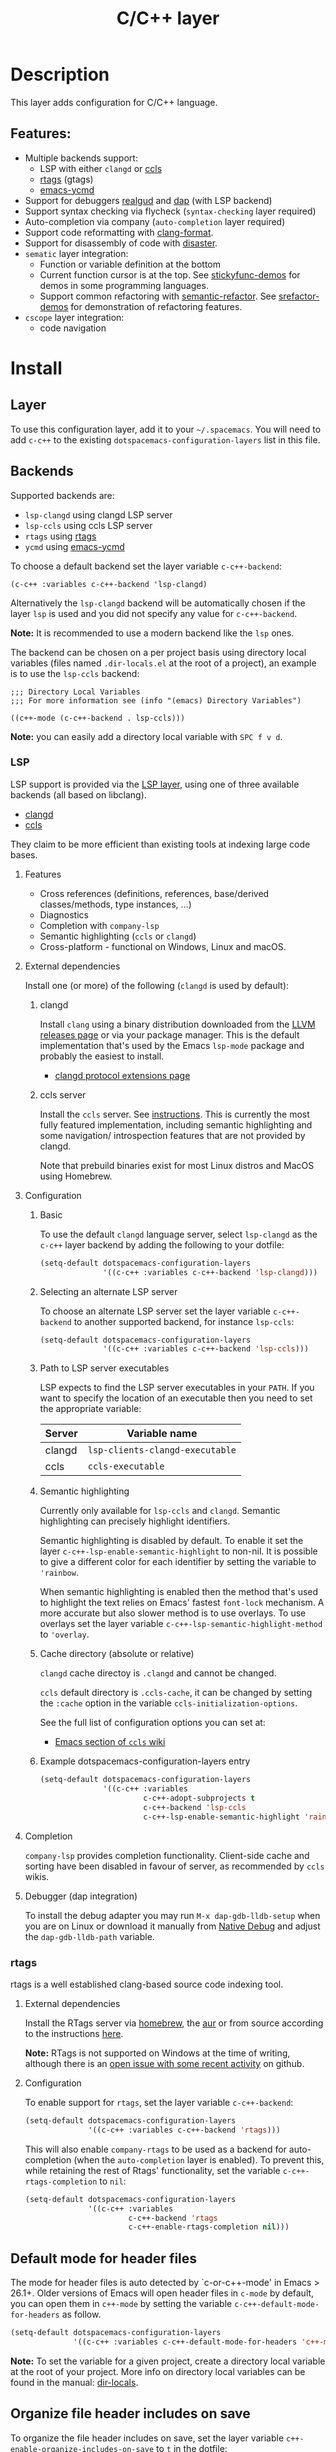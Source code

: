 #+TITLE: C/C++ layer

#+TAGS: general|layer|multi-paradigm|programming

[[file:img/ccpp.jpg]]

* Table of Contents                     :TOC_5_gh:noexport:
- [[#description][Description]]
  - [[#features][Features:]]
- [[#install][Install]]
  - [[#layer][Layer]]
  - [[#backends][Backends]]
    - [[#lsp][LSP]]
      - [[#features-1][Features]]
      - [[#external-dependencies][External dependencies]]
        - [[#clangd][clangd]]
        - [[#ccls-server][ccls server]]
      - [[#configuration][Configuration]]
        - [[#basic][Basic]]
        - [[#selecting-an-alternate-lsp-server][Selecting an alternate LSP server]]
        - [[#path-to-lsp-server-executables][Path to LSP server executables]]
        - [[#semantic-highlighting][Semantic highlighting]]
        - [[#cache-directory-absolute-or-relative][Cache directory (absolute or relative)]]
        - [[#example-dotspacemacs-configuration-layers-entry][Example dotspacemacs-configuration-layers entry]]
      - [[#completion][Completion]]
      - [[#debugger-dap-integration][Debugger (dap integration)]]
    - [[#rtags][rtags]]
      - [[#external-dependencies-1][External dependencies]]
      - [[#configuration-1][Configuration]]
  - [[#default-mode-for-header-files][Default mode for header files]]
  - [[#organize-file-header-includes-on-save][Organize file header includes on save]]
  - [[#clang-format][clang-format]]
  - [[#enable-google-set-c-style][Enable google-set-c-style]]
  - [[#newlines][Newlines]]
  - [[#projectile-sub-project-adoption][Projectile sub-project adoption]]
- [[#key-bindings][Key bindings]]
  - [[#lsp-1][LSP]]
    - [[#ccls][ccls]]
      - [[#backend-language-server][backend (language server)]]
      - [[#goto][goto]]
      - [[#gotohierarchy][goto/hierarchy]]
      - [[#gotomember][goto/member]]
    - [[#debugger][debugger]]
  - [[#rtags-1][RTags]]
  - [[#additional-key-bindings][Additional key bindings]]
    - [[#disassemble][Disassemble]]
    - [[#formatting-clang-format][Formatting (clang-format)]]
    - [[#open-matching-files][Open matching files]]
    - [[#refactor][Refactor]]

* Description
This layer adds configuration for C/C++ language.

** Features:
- Multiple backends support:
  - LSP with either =clangd= or [[https://github.com/MaskRay/ccls][ccls]]
  - [[https://github.com/Andersbakken/rtags][rtags]] (gtags)
  - [[https://github.com/abingham/emacs-ycmd][emacs-ycmd]]
- Support for debuggers [[https://github.com/realgud/realgud][realgud]] and [[https://github.com/emacs-lsp/dap-mode][dap]] (with LSP backend)
- Support syntax checking via flycheck (=syntax-checking= layer required)
- Auto-completion via company (=auto-completion= layer required)
- Support code reformatting with [[http://clang.llvm.org/docs/ClangFormat.html][clang-format]].
- Support for disassembly of code with [[https://github.com/jart/disaster][disaster]].
- =sematic= layer integration:
  - Function or variable definition at the bottom
  - Current function cursor is at the top. See [[https://github.com/tuhdo/semantic-stickyfunc-enhance][stickyfunc-demos]] for
    demos in some programming languages.
  - Support common refactoring with [[https://github.com/tuhdo/semantic-refactor][semantic-refactor]]. See [[https://github.com/tuhdo/semantic-refactor/blob/master/srefactor-demos/demos.org][srefactor-demos]] for
    demonstration of refactoring features.
- =cscope= layer integration:
  - code navigation

* Install
** Layer
To use this configuration layer, add it to your =~/.spacemacs=. You will need to
add =c-c++= to the existing =dotspacemacs-configuration-layers= list in this
file.

** Backends
Supported backends are:
- =lsp-clangd= using clangd LSP server
- =lsp-ccls= using ccls LSP server
- =rtags= using [[https://github.com/Andersbakken/rtags][rtags]]
- =ycmd= using [[https://github.com/abingham/emacs-ycmd][emacs-ycmd]]

To choose a default backend set the layer variable =c-c++-backend=:

#+BEGIN_SRC elisp
  (c-c++ :variables c-c++-backend 'lsp-clangd)
#+END_SRC

Alternatively the =lsp-clangd= backend will be automatically chosen if the layer
=lsp= is used and you did not specify any value for =c-c++-backend=.

*Note:* It is recommended to use a modern backend like the =lsp= ones.

The backend can be chosen on a per project basis using directory local variables
(files named =.dir-locals.el= at the root of a project), an example is to use the
=lsp-ccls= backend:

#+BEGIN_SRC elisp
  ;;; Directory Local Variables
  ;;; For more information see (info "(emacs) Directory Variables")

  ((c++-mode (c-c++-backend . lsp-ccls)))
#+END_SRC

*Note:* you can easily add a directory local variable with ~SPC f v d~.

*** LSP
LSP support is provided via the [[file:../../+tools/lsp/README.org][LSP layer]], using one of three available backends
(all based on libclang).
- [[https://clang.llvm.org/extra/clangd/][clangd]]
- [[https://github.com/MaskRay/ccls][ccls]]

They claim to be more efficient than existing tools at indexing large code bases.

**** Features
- Cross references (definitions, references, base/derived classes/methods, type instances, ...)
- Diagnostics
- Completion with =company-lsp=
- Semantic highlighting (=ccls= or =clangd=)
- Cross-platform - functional on Windows, Linux and macOS.

**** External dependencies
Install one (or more) of the following (=clangd= is used by default):

***** clangd
Install =clang= using a binary distribution downloaded from the [[http://releases.llvm.org/download.html][LLVM releases
page]] or via your package manager. This is the default implementation that's used by the
Emacs =lsp-mode= package and probably the easiest to install.
- [[https://clang.llvm.org/extra/clangd/Extensions.html][clangd protocol extensions page]]

***** ccls server
Install the =ccls= server. See [[https://github.com/MaskRay/ccls/wiki][instructions]]. This is currently the most fully
featured implementation, including semantic highlighting and some navigation/
introspection features that are not provided by clangd.

Note that prebuild binaries exist for most Linux distros and MacOS using
Homebrew.

**** Configuration
***** Basic
To use the default =clangd= language server, select =lsp-clangd= as the =c-c++=
layer backend by adding the following to your dotfile:

#+BEGIN_SRC emacs-lisp
  (setq-default dotspacemacs-configuration-layers
                '((c-c++ :variables c-c++-backend 'lsp-clangd)))
#+END_SRC

***** Selecting an alternate LSP server
To choose an alternate LSP server set the layer variable =c-c++-backend= to
another supported backend, for instance =lsp-ccls=:

#+BEGIN_SRC emacs-lisp
  (setq-default dotspacemacs-configuration-layers
                '((c-c++ :variables c-c++-backend 'lsp-ccls)))
#+END_SRC

***** Path to LSP server executables
LSP expects to find the LSP server executables in your =PATH=. If you want to
specify the location of an executable then you need to set the appropriate
variable:

| Server | Variable name                   |
|--------+---------------------------------|
| clangd | =lsp-clients-clangd-executable= |
| ccls   | =ccls-executable=               |

***** Semantic highlighting
Currently only available for =lsp-ccls= and =clangd=. Semantic highlighting
can precisely highlight identifiers.

Semantic highlighting is disabled by default. To enable it set the layer
=c-c++-lsp-enable-semantic-highlight= to non-nil. It is possible to give a
different color for each identifier by setting the variable to ='rainbow=.

When semantic highlighting is enabled then the method that's used to highlight the text
relies on Emacs' fastest =font-lock= mechanism. A more
accurate but also slower method is to use overlays. To use overlays set
the layer variable =c-c++-lsp-semantic-highlight-method= to ='overlay=.

***** Cache directory (absolute or relative)
=clangd= cache directoy is =.clangd= and cannot be changed.

=ccls= default directory is =.ccls-cache=, it can be changed by setting the
=:cache= option in the variable =ccls-initialization-options=.

See the full list of configuration options you can set at:
- [[https://github.com/MaskRay/ccls/wiki/Emacs][Emacs section of =ccls= wiki]]

***** Example dotspacemacs-configuration-layers entry
#+BEGIN_SRC emacs-lisp
  (setq-default dotspacemacs-configuration-layers
                '((c-c++ :variables
                         c-c++-adopt-subprojects t
                         c-c++-backend 'lsp-ccls
                         c-c++-lsp-enable-semantic-highlight 'rainbow)))
#+END_SRC

**** Completion
=company-lsp= provides completion functionality. Client-side cache and sorting
have been disabled in favour of server,
as recommended by =ccls= wikis.

**** Debugger (dap integration)
To install the debug adapter you may run =M-x dap-gdb-lldb-setup= when you are
on Linux or download it manually from [[https://marketplace.visualstudio.com/items?itemName=webfreak.debug][Native Debug]] and adjust the
=dap-gdb-lldb-path= variable.

*** rtags
rtags is a well established clang-based source code indexing tool.

**** External dependencies
Install the RTags server via [[https://formulae.brew.sh/formula/rtags][homebrew]], the [[https://aur.archlinux.org/packages/rtags/][aur]] or from source according to the
instructions [[https://github.com/Andersbakken/rtags][here]].

*Note:* RTags is not supported on Windows at the time of
writing, although there is an [[https://github.com/Andersbakken/rtags/issues/770][open issue with some recent activity]] on github.

**** Configuration
To enable support for =rtags=, set the layer variable =c-c++-backend=:

#+BEGIN_SRC emacs-lisp
  (setq-default dotspacemacs-configuration-layers
                '((c-c++ :variables c-c++-backend 'rtags)))
#+END_SRC

This will also enable =company-rtags= to be used as a backend for
auto-completion (when the =auto-completion= layer is enabled).
To prevent this, while retaining the rest of Rtags' functionality,
set the variable =c-c++-rtags-completion= to =nil=:

#+BEGIN_SRC emacs-lisp
  (setq-default dotspacemacs-configuration-layers
                '((c-c++ :variables
                         c-c++-backend 'rtags
                         c-c++-enable-rtags-completion nil)))
#+END_SRC

** Default mode for header files
The mode for header files is auto detected by `c-or-c++-mode' in Emacs > 26.1+.
Older versions of Emacs will open header files in =c-mode= by default, you can open them in
=c++-mode= by setting the variable =c-c++-default-mode-for-headers= as follow.

#+BEGIN_SRC emacs-lisp
  (setq-default dotspacemacs-configuration-layers
                '((c-c++ :variables c-c++-default-mode-for-headers 'c++-mode)))
#+END_SRC

*Note:* To set the variable for a given project, create a directory local
variable at the root of your project. More info on directory local variables
can be found in the manual: [[http://www.gnu.org/software/emacs/manual/html_node/elisp/Directory-Local-Variables.html][dir-locals]].

** Organize file header includes on save
To organize the file header includes on save, set the layer variable
=c++-enable-organize-includes-on-save= to =t= in the dotfile:

#+BEGIN_SRC emacs-lisp
  (setq-default dotspacemacs-configuration-layers
                '((c-c++ :variables c++-enable-organize-includes-on-save t)))
#+END_SRC

** clang-format
[[http://clang.llvm.org/docs/ClangFormat.html][clang-format]] allows for reformatting either a selected region of code
(=clang-format-region=) or a whole buffer (=clang-format-buffer=) according to a
style defined in a =.clang-format= file. This file is either located in the same
directory as the file being edited, or in any of its parent directories. If no
=.clang-format= file is found, then a default style will be used.

To enable automatic buffer formatting on save, set the variable
=c-c++-enable-clang-format-on-save= to =t=:

#+BEGIN_SRC emacs-lisp
  (setq-default dotspacemacs-configuration-layers
                '((c-c++ :variables c-c++-enable-clang-format-on-save t)))
#+END_SRC

** Enable google-set-c-style
If you have clang enabled with =clang-format= as described earlier in this page
you may not have a lot of neeed for =google-set-c-style= if you are already
using a mode based on Google mode for most of your projects.

However, if you don't have (or want) =clang-format=, or if you have to do a lot
[[https://www.emacswiki.org/emacs/TrampMode][Tramp]] remote editing on systems that don't have =clang-format= installed, you
may want =google-c-style= enabled and added to your common hooks.

To get =google-c-style= actually install itself into your C/C++ common hooks,
you need to have =c-c++-enable-google-style= defined to true when you load the
C-C++ lang in Spacemacs. In your =~/.spacemacs= file, a possible way that this
would look is that in your list of =dostpacemacs-configuration-layers= you have
an entry like

#+BEGIN_SRC emacs-lisp
  (c-c++ :variables c-c++-enable-google-style t)
#+END_SRC

Additionally, if you have =c-c++-enable-google-newline= variable set then
=`google-make-newline-indent= will be set as a =c-mode-common-hook=. You would
set that up like this:

#+BEGIN_SRC emacs-lisp
  (c-c++ :variables c-c++-enable-google-style t
                    c-c++-enable-google-newline t)
#+END_SRC

** Newlines
You can enable the =Auto-newline= minor mode that automatically adds newlines
after certain characters by setting the =c-c++-enable-auto-newline= variable.

#+BEGIN_SRC emacs-lisp
  (c-c++ :variables c-c++-enable-auto-newline t)
#+END_SRC

** Projectile sub-project adoption
To prevent projectile from using subproject root when visiting files in a subproject,
set =c-c++-adopt-subprojects= to =t=.

#+BEGIN_SRC emacs-lisp
  (c-c++ :variables c-c++-adopt-subprojects t)
#+END_SRC

This is based on a recommendation on the =ccls= wikis, but should be more
generally applicable.

* Key bindings
** LSP
The default key bindings for the LSP implementations are defined and documented in
the [[file:../../+tools/lsp/README.org][LSP layer]].

*** ccls
A ~[ccls]~ suffix indicates that the binding is for the indicated backend only.

**** backend (language server)

| Key binding | Description                              |
|-------------+------------------------------------------|
| ~SPC m b f~ | refresh index (e.g. after branch change) |
| ~SPC m b p~ | preprocess file                          |

**** goto

| Key binding | Description               |
|-------------+---------------------------|
| ~SPC m g &~ | find references (address) |
| ~SPC m g R~ | find references (read)    |
| ~SPC m g W~ | find references (write)   |
| ~SPC m g c~ | find callers              |
| ~SPC m g C~ | find callees              |
| ~SPC m g v~ | vars                      |
| ~SPC m g f~ | find file at point (ffap) |
| ~SPC m g F~ | ffap other window         |

**** goto/hierarchy

| Key binding   | Description                 |
|---------------+-----------------------------|
| ~SPC m g h b~ | base class(es)              |
| ~SPC m g h d~ | derived class(es) [ccls]    |
| ~SPC m g h c~ | call hierarchy              |
| ~SPC m g h C~ | call hierarchy (inv)        |
| ~SPC m g h i~ | inheritance hierarchy       |
| ~SPC m g h I~ | inheritance hierarchy (inv) |

**** goto/member

| Key binding   | Description             |
|---------------+-------------------------|
| ~SPC m g m h~ | member hierarchy        |
| ~SPC m g m t~ | member types [ccls]     |
| ~SPC m g m f~ | member functions [ccls] |
| ~SPC m g m v~ | member variables [ccls] |

*** debugger

| Key binding   | Description                     |
|---------------+---------------------------------|
| ~SPC m d d d~ | start debugging                 |
| ~SPC m d d l~ | debug last configuration        |
| ~SPC m d d r~ | debug recent configuration      |
|---------------+---------------------------------|
| ~SPC m d c~   | continue                        |
| ~SPC m d i~   | step in                         |
| ~SPC m d o~   | step out                        |
| ~SPC m d s~   | next step                       |
| ~SPC m d v~   | inspect value at point          |
| ~SPC m d r~   | restart frame                   |
|---------------+---------------------------------|
| ~SPC m d .~   | debug transient state           |
|---------------+---------------------------------|
| ~SPC m d a~   | abandon current session         |
| ~SPC m d A~   | abandon all process             |
|---------------+---------------------------------|
| ~SPC m d e e~ | eval                            |
| ~SPC m d e r~ | eval region                     |
| ~SPC m d e t~ | eval value at point             |
|---------------+---------------------------------|
| ~SPC m d S s~ | switch session                  |
| ~SPC m d S t~ | switch thread                   |
| ~SPC m d S f~ | switch frame                    |
|---------------+---------------------------------|
| ~SPC m d I i~ | inspect                         |
| ~SPC m d I r~ | inspect region                  |
| ~SPC m d I t~ | inspect value at point          |
|---------------+---------------------------------|
| ~SPC m d b b~ | toggle a breakpoint             |
| ~SPC m d b c~ | change breakpoint condition     |
| ~SPC m d b l~ | change breakpoint log condition |
| ~SPC m d b h~ | change breakpoint hit count     |
| ~SPC m d b a~ | add a breakpoint                |
| ~SPC m d b d~ | delete a breakpoint             |
| ~SPC m d b D~ | clear all breakpoints           |
|---------------+---------------------------------|
| ~SPC m d '_~  | Run debug REPL                  |
|---------------+---------------------------------|
| ~SPC m d w l~ | list local variables            |
| ~SPC m d w o~ | goto output buffer if present   |
| ~SPC m d w s~ | list sessions                   |
| ~SPC m d w b~ | list breakpoints                |

** RTags

| Key binding | Description                     |
|-------------+---------------------------------|
| ~SPC m g .~ | find symbol at point            |
| ~SPC m g ,~ | find references at point        |
| ~SPC m g ;~ | find file                       |
| ~SPC m g /~ | find all references at point    |
| ~SPC m g [~ | location stack back             |
| ~SPC m g ]~ | location stack forward          |
| ~SPC m g >~ | c++ tags find symbol            |
| ~SPC m g <~ | c++ tags find references        |
| ~SPC m g B~ | show rtags buffer               |
| ~SPC m g d~ | print dependencies              |
| ~SPC m g D~ | diagnostics                     |
| ~SPC m g e~ | reparse file                    |
| ~SPC m g E~ | preprocess file                 |
| ~SPC m g F~ | fixit                           |
| ~SPC m g G~ | guess function at point         |
| ~SPC m g h~ | print class hierarchy           |
| ~SPC m g I~ | c++ tags imenu                  |
| ~SPC m g L~ | copy and print current location |
| ~SPC m g M~ | symbol info                     |
| ~SPC m g O~ | goto offset                     |
| ~SPC m g p~ | set current project             |
| ~SPC m g R~ | rename symbol                   |
| ~SPC m g s~ | print source arguments          |
| ~SPC m g S~ | display summary                 |
| ~SPC m g T~ | taglist                         |
| ~SPC m g v~ | find virtuals at point          |
| ~SPC m g V~ | print enum value at point       |
| ~SPC m g X~ | fix fixit at point              |
| ~SPC m g Y~ | cycle overlays on screen        |

** Additional key bindings
*** Disassemble

| Key binding | Description                      |
|-------------+----------------------------------|
| ~SPC m D~   | disaster: disassemble c/c++ code |

*** Formatting (clang-format)

| Key binding | Description                     |
|-------------+---------------------------------|
| ~SPC m = =~ | format current region or buffer |
| ~SPC m = f~ | format current function         |

*** Open matching files

| Key binding | Description                                                   |
|-------------+---------------------------------------------------------------|
| ~SPC m g a~ | open matching file                                            |
|             | (e.g. switch between .cpp and .h, requires a project to work) |
| ~SPC m g A~ | open matching file in another window                          |
|             | (e.g. switch between .cpp and .h, requires a project to work) |

*** Refactor

| Key binding | Description                         |
|-------------+-------------------------------------|
| ~SPC m r .~ | srefactor: refactor thing at point. |
| ~SPC m r i~ | organize includes                   |
